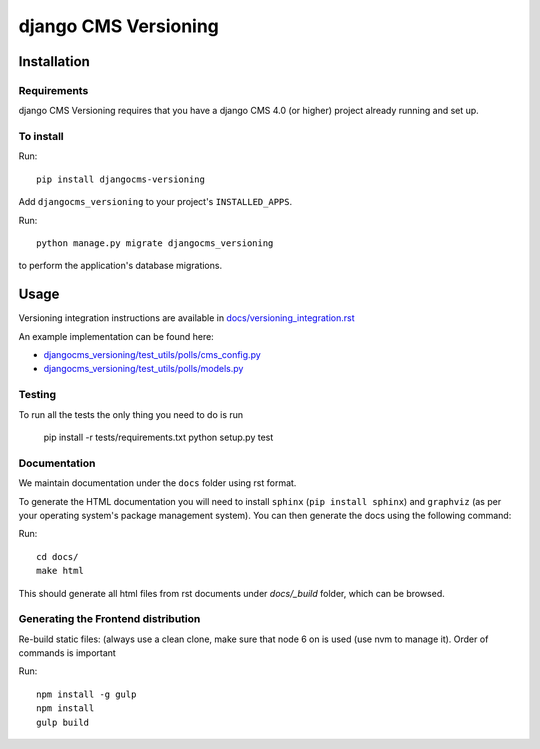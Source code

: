****************
django CMS Versioning
****************

============
Installation
============

Requirements
============

django CMS Versioning requires that you have a django CMS 4.0 (or higher) project already running and set up.


To install
==========

Run::

    pip install djangocms-versioning

Add ``djangocms_versioning`` to your project's ``INSTALLED_APPS``.

Run::

    python manage.py migrate djangocms_versioning

to perform the application's database migrations.


=====
Usage
=====

Versioning integration instructions are available in `docs/versioning_integration.rst <docs/versioning_integration.rst>`_

An example implementation can be found here:

- `djangocms_versioning/test_utils/polls/cms_config.py <djangocms_versioning/test_utils/polls/cms_config.py>`_
- `djangocms_versioning/test_utils/polls/models.py <djangocms_versioning/test_utils/polls/models.py>`_


Testing
=======

To run all the tests the only thing you need to do is run

    pip install -r tests/requirements.txt
    python setup.py test


Documentation
=============

We maintain documentation under the ``docs`` folder using rst format.

To generate the HTML documentation you will need to install ``sphinx`` (``pip install sphinx``) and ``graphviz`` (as per your operating system's package management system). You can then generate the docs using the following command:

Run::

    cd docs/
    make html

This should generate all html files from rst documents under `docs/_build` folder, which can be browsed.


Generating the Frontend distribution
====================================

Re-build static files: (always use a clean clone, make sure that node 6 on is used (use nvm to manage it). Order of commands is important

Run::

    npm install -g gulp
    npm install
    gulp build
